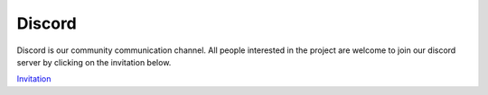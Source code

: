 Discord
=============================

Discord is our community communication channel. All people interested in
the project are welcome to join our discord server by clicking on the invitation below.

`Invitation <https://discord.gg/XTabzYYVxS>`_
